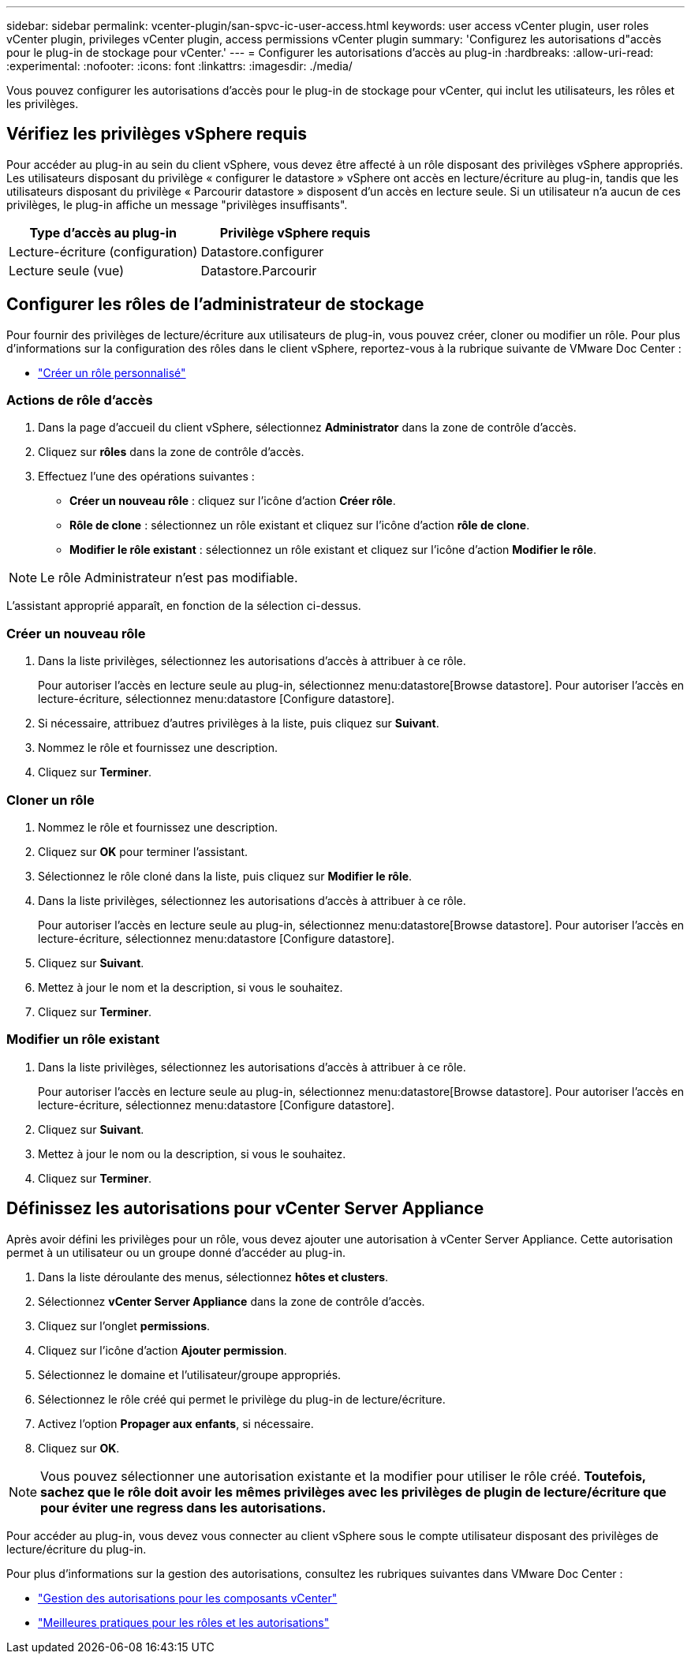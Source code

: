 ---
sidebar: sidebar 
permalink: vcenter-plugin/san-spvc-ic-user-access.html 
keywords: user access vCenter plugin, user roles vCenter plugin, privileges vCenter plugin, access permissions vCenter plugin 
summary: 'Configurez les autorisations d"accès pour le plug-in de stockage pour vCenter.' 
---
= Configurer les autorisations d'accès au plug-in
:hardbreaks:
:allow-uri-read: 
:experimental: 
:nofooter: 
:icons: font
:linkattrs: 
:imagesdir: ./media/


[role="lead"]
Vous pouvez configurer les autorisations d'accès pour le plug-in de stockage pour vCenter, qui inclut les utilisateurs, les rôles et les privilèges.



== Vérifiez les privilèges vSphere requis

Pour accéder au plug-in au sein du client vSphere, vous devez être affecté à un rôle disposant des privilèges vSphere appropriés. Les utilisateurs disposant du privilège « configurer le datastore » vSphere ont accès en lecture/écriture au plug-in, tandis que les utilisateurs disposant du privilège « Parcourir datastore » disposent d'un accès en lecture seule. Si un utilisateur n'a aucun de ces privilèges, le plug-in affiche un message "privilèges insuffisants".

|===
| Type d'accès au plug-in | Privilège vSphere requis 


| Lecture-écriture (configuration) | Datastore.configurer 


| Lecture seule (vue) | Datastore.Parcourir 
|===


== Configurer les rôles de l'administrateur de stockage

Pour fournir des privilèges de lecture/écriture aux utilisateurs de plug-in, vous pouvez créer, cloner ou modifier un rôle. Pour plus d'informations sur la configuration des rôles dans le client vSphere, reportez-vous à la rubrique suivante de VMware Doc Center :

* https://docs.vmware.com/en/VMware-vSphere/7.0/com.vmware.vsphere.security.doc/GUID-41E5E52E-A95B-4E81-9724-6AD6800BEF78.html["Créer un rôle personnalisé"^]




=== Actions de rôle d'accès

. Dans la page d'accueil du client vSphere, sélectionnez *Administrator* dans la zone de contrôle d'accès.
. Cliquez sur *rôles* dans la zone de contrôle d'accès.
. Effectuez l'une des opérations suivantes :
+
** *Créer un nouveau rôle* : cliquez sur l'icône d'action *Créer rôle*.
** *Rôle de clone* : sélectionnez un rôle existant et cliquez sur l'icône d'action *rôle de clone*.
** *Modifier le rôle existant* : sélectionnez un rôle existant et cliquez sur l'icône d'action *Modifier le rôle*.





NOTE: Le rôle Administrateur n'est pas modifiable.

L'assistant approprié apparaît, en fonction de la sélection ci-dessus.



=== Créer un nouveau rôle

. Dans la liste privilèges, sélectionnez les autorisations d'accès à attribuer à ce rôle.
+
Pour autoriser l'accès en lecture seule au plug-in, sélectionnez menu:datastore[Browse datastore]. Pour autoriser l'accès en lecture-écriture, sélectionnez menu:datastore [Configure datastore].

. Si nécessaire, attribuez d'autres privilèges à la liste, puis cliquez sur *Suivant*.
. Nommez le rôle et fournissez une description.
. Cliquez sur *Terminer*.




=== Cloner un rôle

. Nommez le rôle et fournissez une description.
. Cliquez sur *OK* pour terminer l'assistant.
. Sélectionnez le rôle cloné dans la liste, puis cliquez sur *Modifier le rôle*.
. Dans la liste privilèges, sélectionnez les autorisations d'accès à attribuer à ce rôle.
+
Pour autoriser l'accès en lecture seule au plug-in, sélectionnez menu:datastore[Browse datastore]. Pour autoriser l'accès en lecture-écriture, sélectionnez menu:datastore [Configure datastore].

. Cliquez sur *Suivant*.
. Mettez à jour le nom et la description, si vous le souhaitez.
. Cliquez sur *Terminer*.




=== Modifier un rôle existant

. Dans la liste privilèges, sélectionnez les autorisations d'accès à attribuer à ce rôle.
+
Pour autoriser l'accès en lecture seule au plug-in, sélectionnez menu:datastore[Browse datastore]. Pour autoriser l'accès en lecture-écriture, sélectionnez menu:datastore [Configure datastore].

. Cliquez sur *Suivant*.
. Mettez à jour le nom ou la description, si vous le souhaitez.
. Cliquez sur *Terminer*.




== Définissez les autorisations pour vCenter Server Appliance

Après avoir défini les privilèges pour un rôle, vous devez ajouter une autorisation à vCenter Server Appliance. Cette autorisation permet à un utilisateur ou un groupe donné d'accéder au plug-in.

. Dans la liste déroulante des menus, sélectionnez *hôtes et clusters*.
. Sélectionnez *vCenter Server Appliance* dans la zone de contrôle d'accès.
. Cliquez sur l'onglet *permissions*.
. Cliquez sur l'icône d'action *Ajouter permission*.
. Sélectionnez le domaine et l'utilisateur/groupe appropriés.
. Sélectionnez le rôle créé qui permet le privilège du plug-in de lecture/écriture.
. Activez l'option *Propager aux enfants*, si nécessaire.
. Cliquez sur *OK*.



NOTE: Vous pouvez sélectionner une autorisation existante et la modifier pour utiliser le rôle créé. *Toutefois, sachez que le rôle doit avoir les mêmes privilèges avec les privilèges de plugin de lecture/écriture que pour éviter une regress dans les autorisations.*

Pour accéder au plug-in, vous devez vous connecter au client vSphere sous le compte utilisateur disposant des privilèges de lecture/écriture du plug-in.

Pour plus d'informations sur la gestion des autorisations, consultez les rubriques suivantes dans VMware Doc Center :

* https://docs.vmware.com/en/VMware-vSphere/7.0/com.vmware.vsphere.security.doc/GUID-3B78EEB3-23E2-4CEB-9FBD-E432B606011A.html["Gestion des autorisations pour les composants vCenter"^]
* https://docs.vmware.com/en/VMware-vSphere/7.0/com.vmware.vsphere.security.doc/GUID-FAA074CC-E8C9-4F13-ABCF-6CF7F15F04EE.html["Meilleures pratiques pour les rôles et les autorisations"^]

